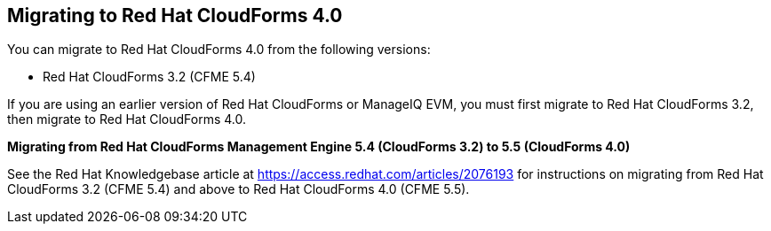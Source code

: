 [[migrating_cfme]]
== Migrating to Red Hat CloudForms 4.0

You can migrate to Red Hat CloudForms 4.0 from the following versions:

* Red Hat CloudForms 3.2 (CFME 5.4)

If you are using an earlier version of Red Hat CloudForms or ManageIQ EVM, you must first migrate to Red Hat CloudForms 3.2, then migrate to Red Hat CloudForms 4.0.

*Migrating from Red Hat CloudForms Management Engine 5.4 (CloudForms 3.2) to 5.5 (CloudForms 4.0)*

See the Red Hat Knowledgebase article at https://access.redhat.com/articles/2076193 for instructions on migrating from Red Hat CloudForms 3.2 (CFME 5.4) and above to Red Hat CloudForms 4.0 (CFME 5.5).
 
